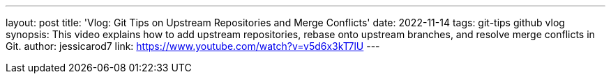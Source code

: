 ---
layout: post
title: 'Vlog: Git Tips on Upstream Repositories and Merge Conflicts'
date: 2022-11-14
tags: git-tips github vlog
synopsis: This video explains how to add upstream repositories, rebase onto upstream branches, and resolve merge conflicts in Git.
author: jessicarod7
link: https://www.youtube.com/watch?v=v5d6x3kT7lU
---
